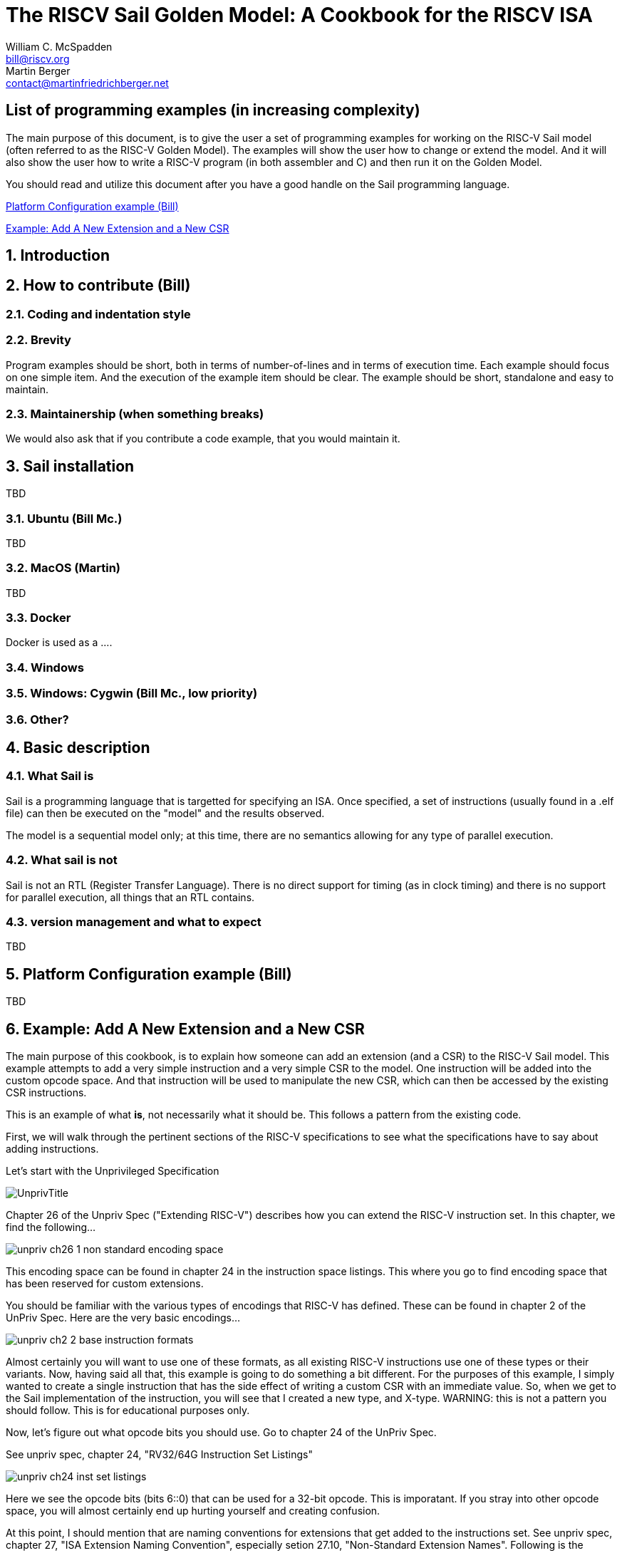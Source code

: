 // =========================================================================
// DO NOT EDIT.  AUTOGENERATED FILE.  You probably want to edit TheRISCVSailCookbook_Main.adoc
// =========================================================================
:doctype: book
:sectids:
The RISCV Sail Golden Model: A Cookbook for the RISCV ISA
=========================================================
William C. McSpadden <bill@riscv.org>; Martin Berger <contact@martinfriedrichberger.net>

:toc:
:toc-placement: preamble
:toclevels: 2

:showtitle:

// Need some preamble to get TOC
{empty}


[#list_of_programming_examples]
== List of programming examples (in increasing complexity)

The main purpose of this document,  is to give the user a set
of programming examples for working on the RISC-V Sail model
(often referred to as the RISC-V Golden Model).  The examples
will show the user how to change or extend the model.  And it
will also show the user how to write a RISC-V program (in both
assembler and C) and then run it on the Golden Model.

You should read and utilize this document after you have a good
handle on the Sail programming language.

<<platform-configuration>>

<<add-a-new-extension>>


:sectnums:
== Introduction



== How to contribute (Bill)


=== Coding and indentation style


=== Brevity

Program examples should be short, both in terms of number-of-lines and in terms of execution time.
Each example should focus on one simple item.  And the execution of the example item should be clear.
The example should be short, standalone and easy to maintain.


=== Maintainership (when something breaks)

We would also ask that if you contribute a code example,  that you would maintain it.

== Sail installation

TBD

=== Ubuntu (Bill Mc.)

TBD

=== MacOS (Martin)

TBD

=== Docker

Docker is used as a ....

=== Windows


=== Windows: Cygwin (Bill Mc.,  low priority)


=== Other?


== Basic description
=== What Sail is
Sail is a programming language that is targetted for
 specifying an ISA.  Once specified, a set of
instructions (usually found in a .elf file) can then
be executed on the "model" and the results observed.

The model is a sequential model only;  at this time,
there are no semantics allowing for any type of parallel
execution.

=== What sail is not
Sail is not an RTL (Register Transfer Language).
There is no direct support for timing (as in clock
timing) and there is no support for parallel execution,
all things that an RTL contains.

=== version management and what to expect
TBD

[#platform-configuration]
== Platform Configuration example (Bill)

TBD

// All code and asciidoc description for "add a new extension"
// is in the functional code example directory.
[#add-a-new-extension]
== Example: Add A New Extension and a New CSR

The main purpose of this cookbook,  is to explain how someone can add
an extension (and a CSR) to the RISC-V Sail model. This example attempts
to add a very simple instruction and a very simple CSR to the model.  One
instruction will be added into the custom opcode space.  And that
instruction will be used to manipulate the new CSR,  which can then
be accessed by the existing CSR instructions.

This is an example of what *is*,  not necessarily what it should be.
This follows a pattern from the existing code.

First,  we will walk through the pertinent sections of the RISC-V specifications
to see what the specifications have to say about adding instructions.

Let's start with the Unprivileged Specification

image:images/UnprivTitle.png[]

Chapter 26 of the Unpriv Spec ("Extending RISC-V") describes how you can extend
the RISC-V  instruction set.  In this chapter,  we find the following...

image:images/unpriv_ch26_1_non_standard_encoding_space.png[]

This encoding space can be found in chapter 24 in the instruction space listings.
This where you go to find encoding space that has been reserved for custom
extensions.

You should be familiar with the various types of encodings that RISC-V
has defined.  These can be found in chapter 2 of the UnPriv Spec.  Here
are the very basic encodings...

image:images/unpriv_ch2_2_base_instruction_formats.png[]

Almost certainly you will want to use one of these formats, as all existing
RISC-V instructions use one of these types or their variants.  Now,  having
said all that,  this example is going to do something a bit different.
For the purposes of this example,  I simply wanted to create a single
instruction that has the side effect of writing a custom CSR with an immediate
value.  So, when we get to the Sail implementation of the instruction,  you will
see that I created a new type,  and X-type.  [red]#WARNING:  this is not a
pattern you should follow. This is for educational purposes only.#

Now,  let's figure out what opcode bits you should use.  Go to chapter
24 of the UnPriv Spec.

See unpriv spec, chapter 24, "RV32/64G Instruction Set Listings"

image:images/unpriv_ch24_inst_set_listings.png[]

Here we see the opcode bits (bits 6::0) that can be used for a 32-bit opcode.
This is imporatant.  If you stray into other opcode space,  you will almost
certainly end up hurting yourself and creating confusion.

At this point, I should mention that are naming conventions for extensions that
get added to the instructions set. See unpriv spec, chapter 27,
"ISA Extension Naming Convention", especially
setion 27.10, "Non-Standard Extension Names".  Following is the pertinent
portion....

image:images/unpriv_ch27_10_non_standard_extension_names.png[]

For this example,  we are adding a single instruction: xmpl.  The name
for this particular extension will be called "Xxmpl".

Now that we've covered the instruction and its name and its opcode,  let's
move on to the addition of a new CSR.  First, we need to move to the
Priv Spec.  Why?  Because inherent in the access of the CSR is the
concept of privilege.  CSRs are typically have some sort of privilege mode
associated with them.  So, go the Priv Spec,  go to chapter 2 and look at
Table 2.1 (which is reprinted below).  Within this table,  you will see several
regions that are used for custom implementations.

image:images/PrivTitle.png[]


See priv spec, chapter 2, "CSR Listings", Table 2.1

image:images/AllocationOfRISCV_CSRs.png[]

For the purpose of this example,  we are going to use the region
that is marked with a black rectangle.  The CSR will be a custom
read-only CSR that can only be accessed from the machine privilege
level.

So now that we've seen what the specifications say,  let's take a look at
what that means for the Sail model.

Note:  there is a coding style guideline at the top of this github
repository (CODE_STYLE.md).  I have attempted to follow the style in the example.
If you add code to the model,  please make the effort to follow the
coding guidelines.

First, let's be clear what we're going to implement in this example.

Single instruction:  xmpl

CSR: xmpl_csr

* Takes an unsigned immediate and puts the value into the xmpl_csr
* The +xmpl_csr+ can be read by the normal CSR instructions.
* +xmpl_csr+ cannot be written with any form of the CSR instructions;
it should generate an exception.

As you will see in this example,  adding an instruction is actually
pretty simple.  It only requires the addition of one file and the modification
of the top level Makefile.  Adding a CSR is actually a bit more complicated;
no new file is needed, but no less than 5 files need to be touched.

Following is the list of files that will be added/touched for this example.
We'll walk through each one of them, one by one.  However,  a lot of the
code will be obvious.

Files:

* (new) model/riscv_insts_custom_xmpl.sail : the implmentation of the instruction and the CSR.
* (exists) Makefile : must add riscv_insts_xample.sail to the list of source files
* (exists) model/riscv_types.sail : need to add new instruction to the proper instruction opcode grouping.
* (exists) model/riscv_csr_map.sail : the address map of the CSR registers.
* (exists) mpodel/iscv_insts_zicsr.sail : need to add new CSR functionality.
* (exists) model/riscv_csr_map.sail : need to add new CSR name to the mapping
* (exists) model/riscv_sys_control.sail : need to add the new CSR name to the list found in is_CSR_defined().
* (new) cookbook/functional_code_examples/add_a_new_extension/test.S :  for testing the new instruction features

Following is the file that implements the xmpl instruction.

model/riscv_insts_custom_xmpl.sail:

[source, sail]
----
// vim: set tabstop=2 shiftwidth=2 expandtab
// ============================================================================
// Filename:    riscv_insts_custom_xmpl.sail
//
// Description: Example for adding a custom instruction, xmpl, to the RISCV model
//
// Author(s):   Bill McSpadden (bill@riscv.org)
//
// Revision:    See revision control log
// ============================================================================

/* ********************************************************************* */
/* This file specifies an example custom instruction                     */
/* It can also be used as an example when adding other ratified          */
/* extensions (while also using the ISA nomenclature).                   */

union clause ast = XTYPE : (bits(25), xop)

mapping encdec_x_xmpl : xop <-> bits(7) = {
  RISCV_X_XMPL <-> 0b0101011    // inst[6:5] == 01,  inst[4:2] == 010    --> custom-0
}

mapping clause encdec = XTYPE(imm, xop)
  <-> imm @ encdec_x_xmpl(xop)


function clause execute (XTYPE(imm, xop)) = {
  let csr_val : bitvector(25, dec) = imm;
  xmpl_csr_2->FieldWARL() = csr_val ;
  RETIRE_SUCCESS
}

mapping x_xmpl_mnemonic : xop <-> string = {
  RISCV_X_XMPL  <-> "x.xmpl"
}

mapping clause assembly = XTYPE(imm, xop)
  <-> x_xmpl_mnemonic(xop) ^ " " ^ hex_bits_25(imm)











----

We now need to change the top-level makefile to bring in this new file.

Makefile (around lines 26-37):
```
SAIL_DEFAULT_INST += riscv_insts_zba.sail
SAIL_DEFAULT_INST += riscv_insts_zbb.sail
SAIL_DEFAULT_INST += riscv_insts_zbc.sail
SAIL_DEFAULT_INST += riscv_insts_zbs.sail

SAIL_DEFAULT_INST += riscv_insts_zfh.sail

SAIL_DEFAULT_INST += riscv_insts_zkn.sail
SAIL_DEFAULT_INST += riscv_insts_zks.sail

SAIL_DEFAULT_INST += riscv_insts_zbkb.sail
SAIL_DEFAULT_INST += riscv_insts_zbkx.sail

# Example custom extension (do not include this in the
#	usual model build.)
SAIL_DEFAULT_INST += riscv_insts_custom_xmpl.sail
```

//model/riscv_types.sail : need to add new instruction to the proper instruction opcode grouping.
//```
//TODO: What changes did I make to this file????
//  Apparently,  I did nothing
//```

The new CSR (actually 2 CSRs;  I was playing around with the
Sail capabilities of mappings, so you will see references to two)
need a mapping from their address to their names.  This is done
in the following file.

model/riscv_csr_map.sail (around lines 115-120):
```
.
.
mapping clause csr_name_map = 0xF11  <-> "mvendorid"
mapping clause csr_name_map = 0xF12  <-> "marchid"
mapping clause csr_name_map = 0xF13  <-> "mimpid"
mapping clause csr_name_map = 0xF14  <-> "mhartid"
mapping clause csr_name_map = 0xFC0  <-> "xmpl_csr"    // Custom CSR example
mapping clause csr_name_map = 0xFC1  <-> "xmpl_2_csr"    // Custom CSR example
.
.

```

The code that actually does the reads/writes to the CSRs using the
Zicsr extension instructions is found in the following file.  Note
that only the Read of the CSR is supported,  no writes.  This was done
to check out what happens when you try to write a read-only register.

model/iscv_insts_zicsr.sail (around line 137):
```
.
.
function readCSR csr : csreg -> xlenbits = {
  let res : xlenbits =
  match (csr, sizeof(xlen)) {
    .
    .
    /* machine mode, custom extension example */
    (0xFC0, _)  => xmpl_csr,  // error: Xmpl_csr is not a subtype of bitvector(32, dec)
    (0xFC1, _)  => xmpl_csr_2.bits(),
    .
    .
```

The following file provides a function to see if the CSR is defined.

model/riscv_sys_control.sail (within function +is_CSR_defined()+ ):
```
function is_CSR_defined( csr : csreg, p : Privilege) -> bool =
.
.
    /* custom CSRs */
    0xFC0 => p == Machine,      // xmpl_csr     Example custom csr
    0xFC1 => p == Machine,      // xmpl_csr_2   Example custom csr
.
.

```
And with that,  we have completed the implementation of the CSR for this
example.   At this point,  you should probably try and compile.  Got to the
root directory of your repo,  and run...

```
make ARCH=RV32 csim
```

If you've made it this fair,  you need to do a little testing of your new
instruction and your new CSR.  However,  your GNU assembler (or whatever it
is that you're using) probably has no idea what +xmpl+ is.  So,  how do you
write some assembly code to test out your new instruction?   Let's take
a look at one way to test the new instruction.


cookbook/functional_code_examples/add_a_new_extension/test.S :  for testing the new instruction features

[source, assembler]
----
     1	// vim: tabstop=2  shiftwidth=2  expandtab
     2	// --------------------------------------------------------------------------------------------
     3	/// @file       test.S
     4	///
     5	///
     6	/// @brief      RISC-V asm code for testing  an example custom instruction
     7	///
     8	/// @author     Bill McSpadden (RISC-V Internation) (bill@riscv.org)
     9	// --------------------------------------------------------------------------------------------
    10	
    11	#ifndef CONFIG_BASE
    12	#error The C pre-processor variable, CONFIG_BASE, must be set.
    13	#endif
    14	
    15	// --------------------------------------------------------
    16	// Support for a custom extension
    17	
    18	#define X_XMPL_OPCODE   (0x2b)    // inst[6:5] == 01, inst[4:2] == 1011  -->  custom-0
    19	#define X_XMPL(__imm__)  .word (__imm__ << 7)  | (X_XMPL_OPCODE << 0)
    20	
    21	#define XO    (0)
    22	#define X1    (1)
    23	#define X2    (2)
    24	#define X3    (3)
    25	#define X4    (4)
    26	#define X5    (5)
    27	#define X6    (6)
    28	#define X7    (7)
    29	#define X8    (8)
    30	#define X9    (9)
    31	#define X10   (10)
    32	#define X11   (11)
    33	#define X12   (12)
    34	#define X13   (13)
    35	#define X14   (14)
    36	#define X15   (15)
    37	#define X16   (16)
    38	#define X17   (17)
    39	#define X18   (18)
    40	#define X19   (19)
    41	#define X20   (20)
    42	#define X21   (21)
    43	#define X22   (22)
    44	#define X23   (23)
    45	#define X24   (24)
    46	#define X25   (25)
    47	#define X26   (26)
    48	#define X27   (27)
    49	#define X28   (28)
    50	#define X29   (29)
    51	#define X30   (30)
    52	#define X31   (31)
    53	
    54	
    55	
    56	
    57	// --------------------------------------------------------
    58	// Memory-mapped machine timer registers and other support
    59	//  for generating a timer interrupt
    60	
    61	//#define MMR_MTIMEL      (CONFIG_BASE + 0x0000)
    62	//#define MMR_MTIMEH      (CONFIG_BASE + 0x0004)
    63	//#define MMR_MTIMECMPL   (CONFIG_BASE + 0x0008)
    64	//#define MMR_MTIMECMPH   (CONFIG_BASE + 0x000C)
    65	
    66	#define MMR_MTIMEL      (CONFIG_BASE + 0xbff8)
    67	#define MMR_MTIMEH      (CONFIG_BASE + 0xbffc)
    68	#define MMR_MTIMECMPL   (CONFIG_BASE + 0x4000)
    69	#define MMR_MTIMECMPH   (CONFIG_BASE + 0x4004)
    70	
    71	#define TIMER_COUNT     (100)
    72	#define WATCHDOG_COUNT  (100000)
    73	
    74	#define MSTATUS_MIE     0x00000008
    75	#define MSTATUS_FS      0x00006000
    76	#define MSTATUS_XS      0x00018000
    77	
    78	#define MIE_MTIE        0x80
    79	
    80	
    81	// --------------------------------------------------------
    82	// mcause bit definitions
    83	
    84	#define MCAUSE_SUPERVISOR_SOFTWARE_INTERRUPT    (0x1 << (__riscv_xlen - 1) + 1)
    85	#define MCAUSE_MACHINE_TIMER_INTERRUPT          (0x1 << (__riscv_xlen - 1) + 7)
    86	#define MCAUSE_ILLEGAL_INSTRUCTION              (0x0 << (__riscv_xlen - 1) + 2)
    87	
    88	// --------------------------------------------------------
    89	// Support for tohost/fromhost
    90	
    91	#define PASS_CODE       1
    92	#define FAIL_CODE       1337
    93	
    94	
    95	// --------------------------------------------------------
    96	// Support for 32/64 bit compilation.
    97	
    98	#if __riscv_xlen == 64
    99	# define LREG ld
   100	# define SREG sd
   101	# define REGBYTES 8
   102	#else
   103	# define LREG lw
   104	# define SREG sw
   105	# define REGBYTES 4
   106	#endif
   107	
   108	#define XMPL_CSR    (0xfc0)
   109	#define XMPL_CSR_2  (0xfc1)
   110	
   111	// --------------------------------------------------------
   112	// Following power-on reset, we start executing at _start.
   113	//  We jump to "reset_vector"
   114	//
   115	  .section ".text.init"
   116	  .globl _start
   117	_start:
   118	  la    x5,   reset_vector
   119	  jr    x5
   120	// --------------------------------------------------------
   121	
   122	
   123	// --------------------------------------------------------
   124	// Initialization of the processor, starting with the 
   125	//  register file.
   126	reset_vector:
   127	  li    x1,       0
   128	  li    x2,       0
   129	  li    x3,       0
   130	  li    x4,       0
   131	  li    x5,       0
   132	  li    x6,       0
   133	  li    x7,       0
   134	  li    x8,       0
   135	  li    x9,       0
   136	  li    x10,      0
   137	  li    x11,      0
   138	  li    x12,      0
   139	  li    x13,      0
   140	  li    x14,      0
   141	  li    x15,      0
   142	  li    x16,      0
   143	  li    x17,      0
   144	  li    x18,      0
   145	  li    x19,      0
   146	  li    x20,      0
   147	  li    x21,      0
   148	  li    x22,      0
   149	  li    x23,      0
   150	  li    x24,      0
   151	  li    x25,      0
   152	  li    x26,      0
   153	  li    x27,      0
   154	  li    x28,      0
   155	  li    x29,      0
   156	  li    x30,      0
   157	  li    x31,      0
   158	
   159	// --------------------------------------------------------
   160	// PMP configuration
   161	
   162	  # configure pmp to enable all accesses
   163	  li    t0,       0x1f
   164	  csrw  pmpcfg0,  t0
   165	  li    t0,       0xffffffff
   166	  csrw  pmpaddr0, t0
   167	
   168	// --------------------------------------------------------
   169	// initialize machine trap vector
   170	  la    x5,       machine_trap_entry
   171	  csrw  mtvec,    x5
   172	
   173	
   174	// --------------------------------------------------------
   175	//  The test!
   176	
   177	the_test_begin:
   178	  X_XMPL(0x0dead)
   179	  csrr  x3, XMPL_CSR_2
   180	
   181	//  li    x4, 0x76543210
   182	//  csrw  XMPL_CSR_2, x4    // Q: What happens to a write to a read-only csr?
   183	//                          // A: illegal_instruction trap
   184	the_test_end:
   185	
   186	
   187	
   188	
   189	// --------------------------------------------------------
   190	// PASS: The end of the test,  if successful
   191	j_target_end_pass:
   192	  // exit code construction
   193	  li    x10,      PASS_CODE
   194	  la    x13,      tohost
   195	  sw    x10,      0(x13)
   196	  la    x5,       j_target_end_pass
   197	  jalr  x5
   198	  j     j_target_end_fail                       // should never be taken
   199	
   200	// --------------------------------------------------------
   201	
   202	// --------------------------------------------------------
   203	// FAIL: The end of the test,  if unsuccessful
   204	j_target_end_fail:
   205	  // exit code construction
   206	  li    x10,      FAIL_CODE
   207	  la    x13,      tohost
   208	  sw    x10,      0(x13)
   209	  la    x5,       j_target_end_fail
   210	  jalr  x5
   211	
   212	
   213	// --------------------------------------------------------
   214	// In support of vectored interrupt,  although it's not
   215	//  being used in this test.
   216	
   217	  .align 4
   218	machine_trap_entry:
   219	  j     machine_trap_entry_0
   220	  .align 2
   221	  j     machine_trap_entry_1
   222	  .align 2
   223	  j      machine_trap_entry_2
   224	  .align 2
   225	  j      machine_trap_entry_3
   226	  .align 2
   227	  j      machine_trap_entry_4
   228	  .align 2
   229	  j      machine_trap_entry_5
   230	  .align 2
   231	  j      machine_trap_entry_6
   232	  .align 2
   233	  j      machine_trap_entry_7
   234	  .align 2
   235	  j      machine_trap_entry_8
   236	  .align 2
   237	  j      machine_trap_entry_9
   238	  .align 2
   239	  j      machine_trap_entry_10
   240	  .align 2
   241	  j      machine_trap_entry_11
   242	// --------------------------------------------------------
   243	
   244	
   245	// --------------------------------------------------------
   246	  .align 2
   247	machine_trap_entry_0:
   248	  csrr    x7,       mcause
   249	  li      x6,       MCAUSE_MACHINE_TIMER_INTERRUPT
   250	  bne     x7,       x6,     not_a_timer_interrupt
   251	  li      x6,       0x1
   252	  la      x7,       timer_interrupt_flag
   253	  sw      x6,       0(x7)
   254	
   255	  // Turn off timer interrupt. No longer needed
   256	  addi    x7,       x0,     MIE_MTIE
   257	  csrc    mie,      x7
   258	  
   259	  // Clear interrupt
   260	  li      x7,       MSTATUS_MIE
   261	  csrc    mstatus,  x7
   262	
   263	  // and return
   264	  mret
   265	
   266	not_a_timer_interrupt:
   267	  // Do not try and correct the opcode,  and do not
   268	  //    do an mret. This should probably be the last
   269	  //    part of this simple test.
   270	  csrr    x7,       mcause
   271	  li      x6,       MCAUSE_ILLEGAL_INSTRUCTION
   272	  j       j_target_end_fail
   273	// --------------------------------------------------------
   274	
   275	// --------------------------------------------------------
   276	// None of these machine traps should have been taken
   277	//  Jump to test failure
   278	machine_trap_entry_1:
   279	machine_trap_entry_2:
   280	machine_trap_entry_3:
   281	machine_trap_entry_4:
   282	machine_trap_entry_5:
   283	machine_trap_entry_6:
   284	machine_trap_entry_7:
   285	machine_trap_entry_8:
   286	machine_trap_entry_9:
   287	machine_trap_entry_10:
   288	machine_trap_entry_11:
   289	  csrr    x7,       mcause        // Do the read so that it appears in the log file for debug.
   290	  j       j_target_end_fail
   291	// --------------------------------------------------------
   292	
   293	
   294	
   295	// --------------------------------------------------------
   296	// Memory locations for specific usage.
   297	.section ".tdata.begin"
   298	.globl _tdata_begin
   299	_tdata_begin:
   300	
   301	.section ".tdata.end"
   302	.globl _tdata_end
   303	_tdata_end:
   304	
   305	.section ".tbss.end"
   306	.globl _tbss_end
   307	_tbss_end:
   308	
   309	.section ".tohost","aw",@progbits
   310	.align 6
   311	.globl tohost
   312	tohost: .dword 0
   313	
   314	.section ".fromhost","aw",@progbits
   315	.align 6
   316	.globl fromhost
   317	fromhost: .dword 0
   318	
   319	.align 6
   320	.global timer_interrupt_flag
   321	timer_interrupt_flag: .dword 0
   322	
   323	
   324	
   325	
----




What does the test.dump file look like?   Remember,  the RISC-V assembler knows nothing
about the custom instruction we have added.

cookbook/functional_code_examples/add_a_new_extension/test.dump:
```
    .
    .
    89	80000062 <the_test_begin>:
    90	80000062:	0dead12b          	0xdead12b
    91	80000066:	fc1021f3          	csrr	gp,0xfc1
    .
    .
```

Note that the disassembler has no idea what to do with the opcode, +0x0dead12b+.
So,  it just leaves it as a word at location +0x80000062+.

Now that you've compiled an assembly language program
and gotten a .elf file,  you are now ready to run it against
your model. The executable is found at: +<root>/c_emulator/riscv_sim_RV32+.
To run the simulation from the example directory,  perform the following...

```
../../../c_emulator/riscv_sim_RV32 test.elf
```

The simulator will send its output to stdout.  You can capture it in the
usual file I/O redirection method.


What does the Sail log look like?
```
.
.
   424	model/riscv_step.sail
   425	model/riscv_step.sail:75.25-75.32
   426	entering step() function...
   427
   428	mem[X,0x80000062] -> 0xD12B
   429	mem[X,0x80000064] -> 0x0DEA
   430	[41] [M]: 0x80000062 (0x0DEAD12B) x.xmpl 1824162
   431
   432
   433	model/riscv_step.sail
   434	model/riscv_step.sail:75.25-75.32
   435	entering step() function...
   436
   437	mem[X,0x80000066] -> 0x21F3
   438	mem[X,0x80000068] -> 0xFC10
   439	[42] [M]: 0x80000066 (0xFC1021F3) csrrs gp, xmpl_2_csr, zero
   440	CSR xmpl_2_csr -> 0x001BD5A2
   441	x3 <- 0x001BD5A2
.
.

```

Note that on line 430,  we see the execution of the custom instruction
and notice that the simlutor knows how to decode the instruction. On line 439,
we see that the normal RISCV instriucion, +csrrs+, can successfully read the
CSR.  Woohoo!

You will probably have to add command line switches to enable/disable extensions/functionality.
Files that need to be touched are:

* (exists) c_emulator/riscv_sim.c : implements the longopts functionality
* (exists) model/riscv_sys_regs.sail : function signatures for sys_enable_XXX() functionms.
* (exists) c_emulator/riscv_platform_impl.* : global variables for holding enabled state vars
* (exists) c_emulator/riscv_platform.c :  implements the C functions that will be made available to Sail;
functions like sys_enable_zfinx().

This is actually a separate topic that requires its own example
and will be added soon.


Other goals:

* Demonstrate the experimental switch
* Demonstrate how to code WARL fields based on settings in the YAML files.



== FAQs (Frequently Asked Questions)

Following are a set of FAQs that were generated via set of questions to the Sail developers.

=== Frequently Asked Questions about the Sail RISC-V Golden Model

<<q_is_there_support_for_multi_hart_multi_core_simulation>>

<<q_what_are_ml_files__what_are_their_purpose>>

<<q__is_there_any_support_for_MTIMER>>

<<q__is_the__main_loop__coded_in_Sail>>

<<q-can-gdb-attach-to-the-riscv-golden-model-to-debug-riscv-code>>

<<q__why_two_executables>>

<<q___is_there_support_in_the_model_for_misaligned_memory_accesses>>

<<q-what-is-the-meaning-of-life-the-universe-and-everything>>

<<q-what-does-the-answer-to-what-is-the-meaning-of-life-the-universe-and-everything-mean>>


[#q_is_there_support_for_multi_hart_multi_core_simulation]
==== Q: Is there support for multi-HART or multi-Core simulation?

A: There is no inherent support for multi-HART or multi-Core within the existing RISC-V Sail model.
There are future plans for adding this kind of simulation.  It is needed in order to simulate
(in a meaningful way) the atomic memory operations and to evaluate memory consistency
and coherency.

//  ( The following is from email between Bill McSpadden and Martin Berger )
//  ( Subject: RISC-V Sail model questions, round 1: Multi-core, MTIMER, MMIO, main loop)
//  ( Date: Feb 15, 2022, 7:20AM)

The model isn't directly about testing. Testing is a separate
activity. The point of the model is to be as clear as possible. and we
should keep testing and the model separate.

//  ( The following is from email between Bill McSpadden and Martin Berger )
//  ( Subject: RISC-V Sail model questions, round 1: Multi-core, MTIMER, MMIO, main loop)
//  ( Date: Feb 15, 2022, 7:20AM)

[#q_what_are_ml_files__what_are_their_purpose]
==== Q: What are .ml files?  What are their purpose?

A: These are OCaml files. They are to the ocaml emulator what the .c
files are to the c emulator. I question the need for an OCaml emulator
,see also https://github.com/riscv/sail-riscv/issues/138

[#q__is_there_any_support_for_MTIMER]
==== Q: Is there any support for MTIMER?

A: Yes.  MTIMER functionality lives in riscv_platform.sail.  At this date (2022-05-27) it lives
at a fixed MMIO space as specified by the MCONFIG CSR.  In the future, once the Golden Model supports
the RISCV_config YAML structure, the MTIMER can be assigned any address.

[#q__is_the__main_loop__coded_in_Sail]
==== Q: Is the "main loop" coded in Sail?

A: The initial answer to this question ("The main execution loop can be found in `main.sail``.")
is incorrect.  main.sail is not executed in the RISC-V model, even though it is
compiled into the model.

The main loop is actually found on the C side in the file `c_emulator/riscv_sim.c`
in the function `run_sail()``.  In this function,  the Sail function, `zstep()`, is
called (which is the Sail function, `step()` )

[#q-can-gdb-attach-to-the-riscv-golden-model-to-debug-riscv-code]
==== Q: Can gdb attach to the RISCV Golden Model to debug RISCV code?

A:  Not at this time (2022-05-27).  It is being looked at as an enhancement.

[#q__why_two_executables]
==== Q: There are two C executables built: riscv_sim_RV32 and riscv_sim_RV64. Is there a reason why we need two executables? Can't XLEN be treated as a run-time setting rather than a compile time setting?

A:  (Response from Martin Berger) I think this would require a redesign of the Sail code because of the way Sail's liquid types work. Currently xlen is a global type constant, that is used, directly or indirectly, everywhere. As a type-constant it is used during type checking. The typing system might (note the subjunctive) be flexible enough to turn this into a type-parameter, but probably not without major code surgery. I think we should ask the Cambridge team why they decided on the current approach.

[#q___is_there_support_in_the_model_for_misaligned_memory_accesses]
==== Q:  Is there support in the model for misaligned memory accesses?

A: (Response from Martin Berger) Short answer: I don't know. Alignment stuff is distributed all over the code base.  riscv_platform.sail has some configuration options for this. Maybe that's a place to start looking?


//  ( The following is some sample questions based on HGttG,Hitchhikers Guide to the Galax)

[#q-what-is-the-meaning-of-life-the-universe-and-everything]
==== Q: What is the meaning of life, the universe and everything?

A: 42

[#q-what-does-the-answer-to-what-is-the-meaning-of-life-the-universe-and-everything-mean]
==== Q: What does the answer to "What is the meaning of life, the universe and everything" mean?

A: One must construct an experimental, organic computer to compute the meaning.
Project 'Earth' is one such computer.  Timeframe for an expected answer is... soon.



== Colophon

This document was prepared on an Ubuntu Linux workstation
using Microsofts VSCode for editing and rendering the asciidoc
text.

+'shutter'+ was used for screenshots of various parts of the RISCV
specifications and were saved in PNG format.

These screenshots were then edited using +'gimp'+ to highlight the
pertinent sections of the screenshot.

+'asciidoctor-reducer'+ was used to combine and resolve all cross-document
references and put them into one .adoc file,  TheRISCVSailCookbook_Complate.adoc.

The pdf was created using +'asciidoctor-pdf'+ .

See the Makefile, +cookbook/doc/Makefile+,  for the recipe for building
the document.
